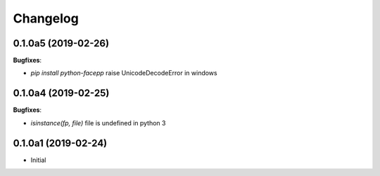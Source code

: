 Changelog
---------

0.1.0a5 (2019-02-26)
++++++++++++++++++++

**Bugfixes**:

- `pip install python-facepp` raise UnicodeDecodeError in windows

0.1.0a4 (2019-02-25)
++++++++++++++++++++

**Bugfixes**:

- `isinstance(fp, file)` file is undefined in python 3

0.1.0a1 (2019-02-24)
++++++++++++++++++++

- Initial
